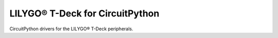 LILYGO® T-Deck for CircuitPython
================================
CircuitPython drivers for the LILYGO® T-Deck peripherals.
